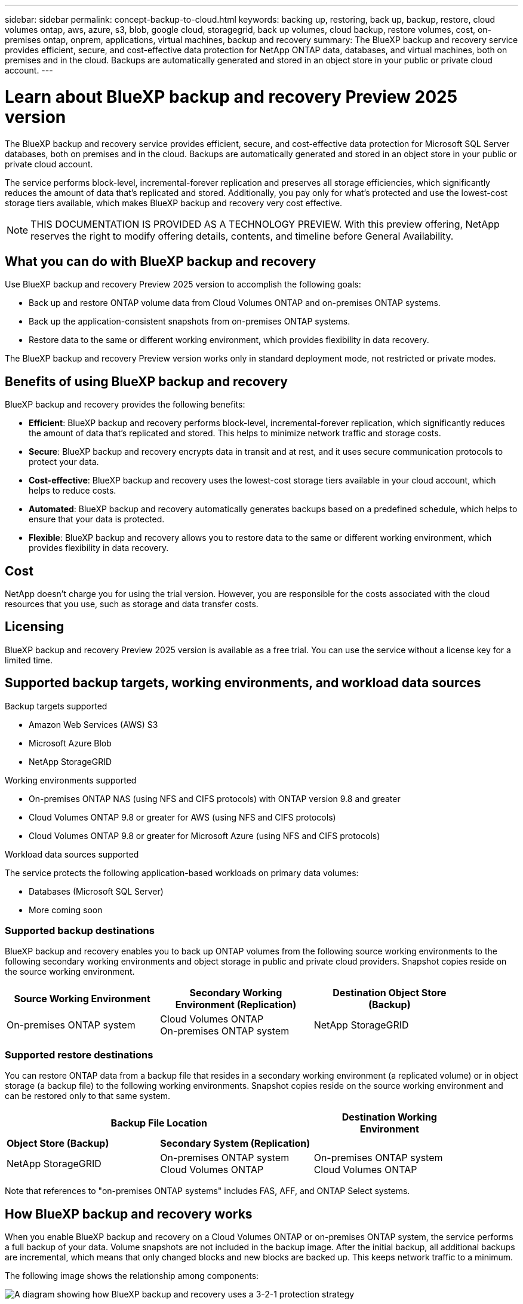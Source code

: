 ---
sidebar: sidebar
permalink: concept-backup-to-cloud.html
keywords: backing up, restoring, back up, backup, restore, cloud volumes ontap, aws, azure, s3, blob, google cloud, storagegrid, back up volumes, cloud backup, restore volumes, cost, on-premises ontap, onprem, applications, virtual machines, backup and recovery
summary: The BlueXP backup and recovery service provides efficient, secure, and cost-effective data protection for NetApp ONTAP data, databases, and virtual machines, both on premises and in the cloud. Backups are automatically generated and stored in an object store in your public or private cloud account.
---

= Learn about BlueXP backup and recovery Preview 2025 version
:hardbreaks:
:nofooter:
:icons: font
:linkattrs:
:imagesdir: ./media/

[.lead]
The BlueXP backup and recovery service provides efficient, secure, and cost-effective data protection for Microsoft SQL Server databases, both on premises and in the cloud. Backups are automatically generated and stored in an object store in your public or private cloud account.

The service performs block-level, incremental-forever replication and preserves all storage efficiencies, which significantly reduces the amount of data that's replicated and stored. Additionally, you pay only for what's protected and use the lowest-cost storage tiers available, which makes BlueXP backup and recovery very cost effective.

NOTE: THIS DOCUMENTATION IS PROVIDED AS A TECHNOLOGY PREVIEW.  With this preview offering, NetApp reserves the right to modify offering details, contents, and timeline before General Availability.   


== What you can do with BlueXP backup and recovery

Use BlueXP backup and recovery Preview 2025 version to accomplish the following goals:

* Back up and restore ONTAP volume data from Cloud Volumes ONTAP and on-premises ONTAP systems. 
//link:concept-ontap-backup-to-cloud.html[See detailed features here].
* Back up the application-consistent snapshots from on-premises ONTAP systems.
// link:concept-protect-app-data-to-cloud.html[See detailed features here].
//* Back up datastores to the cloud and restore virtual machines back to the on-premises vCenter using BlueXP backup and recovery for VMware. link:concept-protect-vm-data.html[See detailed features here].
* Restore data to the same or different working environment, which provides flexibility in data recovery.


//TIP: When the BlueXP Connector is deployed in a government region in the cloud, or in a site without internet access (a dark site), BlueXP backup and recovery supports backup and restore operations only from ONTAP systems. When you use these deployment methods, BlueXP backup and recovery does not support backup and restore operations from applications.

The BlueXP backup and recovery Preview version works only in standard deployment mode, not restricted or private modes. 

== Benefits of using BlueXP backup and recovery

BlueXP backup and recovery provides the following benefits:

* **Efficient**: BlueXP backup and recovery performs block-level, incremental-forever replication, which significantly reduces the amount of data that's replicated and stored. This helps to minimize network traffic and storage costs.

* **Secure**: BlueXP backup and recovery encrypts data in transit and at rest, and it uses secure communication protocols to protect your data.

* **Cost-effective**: BlueXP backup and recovery uses the lowest-cost storage tiers available in your cloud account, which helps to reduce costs.   

* **Automated**: BlueXP backup and recovery automatically generates backups based on a predefined schedule, which helps to ensure that your data is protected.

* **Flexible**: BlueXP backup and recovery allows you to restore data to the same or different working environment, which provides flexibility in data recovery.



== Cost 

NetApp doesn't charge you for using the trial version. However, you are responsible for the costs associated with the cloud resources that you use, such as storage and data transfer costs.    

== Licensing 

BlueXP backup and recovery Preview 2025 version is available as a free trial. You can use the service without a license key for a limited time.

== Supported backup targets, working environments, and workload data sources

.Backup targets supported

* Amazon Web Services (AWS) S3
//* Google Cloud Storage
* Microsoft Azure Blob
* NetApp StorageGRID

.Working environments supported

* On-premises ONTAP NAS (using NFS and CIFS protocols) with ONTAP version 9.8 and greater

* Cloud Volumes ONTAP 9.8 or greater for AWS (using NFS and CIFS protocols)

//* Cloud Volumes ONTAP 9.8 or greater for Google Cloud Platform (using NFS and CIFS protocols)

* Cloud Volumes ONTAP 9.8 or greater for Microsoft Azure (using NFS and CIFS protocols)

.Workload data sources supported

The service protects the following application-based workloads on primary data volumes:

//* NetApp file shares
//* VMware datastores
* Databases (Microsoft SQL Server)
* More coming soon


=== Supported backup destinations

BlueXP backup and recovery enables you to back up ONTAP volumes from the following source working environments to the following secondary working environments and object storage in public and private cloud providers. Snapshot copies reside on the source working environment.

[cols=3*,options="header",cols="33,33,33",width="90%"]
|===

| Source Working Environment
| Secondary Working Environment (Replication)
| Destination Object Store (Backup)

ifdef::aws[]
| Cloud Volumes ONTAP in AWS
| Cloud Volumes ONTAP in AWS
On-premises ONTAP system
| Amazon S3
endif::aws[]
ifdef::azure[]
| Cloud Volumes ONTAP in Azure
| Cloud Volumes ONTAP in Azure
On-premises ONTAP system
| Azure Blob
endif::azure[]
//ifdef::gcp[]
//| Cloud Volumes ONTAP in Google
//| Cloud Volumes ONTAP in Google
//On-premises ONTAP system
//| Google Cloud Storage
//endif::gcp[]
| On-premises ONTAP system
| Cloud Volumes ONTAP
On-premises ONTAP system
|
ifdef::aws[]
Amazon S3
endif::aws[]
ifdef::azure[]
Azure Blob
endif::azure[]
//ifdef::gcp[]
//Google Cloud Storage
endif::gcp[]
NetApp StorageGRID


|===

=== Supported restore destinations

You can restore ONTAP data from a backup file that resides in a secondary working environment (a replicated volume) or in object storage (a backup file) to the following working environments. Snapshot copies reside on the source working environment and can be restored only to that same system.

[cols=3*,options="header",cols="33,33,33",width="90%"]
|===

2+^| Backup File Location
| Destination Working Environment

| *Object Store (Backup)* | *Secondary System (Replication)* |
ifdef::aws[]
| Amazon S3 | Cloud Volumes ONTAP in AWS
On-premises ONTAP system
| Cloud Volumes ONTAP in AWS
On-premises ONTAP system
endif::aws[]
ifdef::azure[]
| Azure Blob | Cloud Volumes ONTAP in Azure
On-premises ONTAP system
| Cloud Volumes ONTAP in Azure
On-premises ONTAP system
endif::azure[]
//ifdef::gcp[]
//| Google Cloud Storage | Cloud Volumes ONTAP in Google
//On-premises ONTAP system
//| Cloud Volumes ONTAP in Google
//On-premises ONTAP system
//endif::gcp[]
| NetApp StorageGRID | On-premises ONTAP system
Cloud Volumes ONTAP
| On-premises ONTAP system
//| ONTAP S3 | On-premises ONTAP system
Cloud Volumes ONTAP
| On-premises ONTAP system
//Cloud Volumes ONTAP

|===

Note that references to "on-premises ONTAP systems" includes FAS, AFF, and ONTAP Select systems.


== How BlueXP backup and recovery works

When you enable BlueXP backup and recovery on a Cloud Volumes ONTAP or on-premises ONTAP system, the service performs a full backup of your data. Volume snapshots are not included in the backup image. After the initial backup, all additional backups are incremental, which means that only changed blocks and new blocks are backed up. This keeps network traffic to a minimum.

//In most cases you'll use the BlueXP UI for all backup operations. However, starting with ONTAP 9.9.1 you can initiate volume backup operations of your on-premises ONTAP clusters using ONTAP System Manager. https://docs.netapp.com/us-en/ontap/task_cloud_backup_data_using_cbs.html[See how to use System Manager to back up your volumes to the cloud using BlueXP backup and recovery.^]

The following image shows the relationship among components:

image:diagram-br-321.jpg[A diagram showing how BlueXP backup and recovery uses a 3-2-1 protection strategy]

//image:diagram-workloads-onprem.png[A diagram showing how BlueXP backup and recovery communicates with the volumes on the source systems and the destination object storage where the backup files are located.]

//The following image shows the relationship among components for a cloud deployment:

//image:diagram-workloads-cloud.png[A diagram showing how BlueXP backup and recovery communicates with the volumes on the source systems and the destination object storage where the backup files are located.]




=== Where backups reside

Backup copies are stored in an object store that BlueXP creates in your cloud account. There's one object store per cluster/working environment, and BlueXP names the object store as follows: `netapp-backup-clusteruuid`. Be sure not to delete this object store.

ifdef::aws[]
* In AWS, BlueXP enables the https://docs.aws.amazon.com/AmazonS3/latest/dev/access-control-block-public-access.html[Amazon S3 Block Public Access feature^] on the S3 bucket.
endif::aws[]

ifdef::azure[]
* In Azure, BlueXP uses a new or existing resource group with a storage account for the Blob container. BlueXP https://docs.microsoft.com/en-us/azure/storage/blobs/anonymous-read-access-prevent[blocks public access to your blob data] by default.
endif::azure[]

//ifdef::gcp[]
//* In GCP, BlueXP uses a new or existing project with a storage account for the Google Cloud Storage bucket.
endif::gcp[]

* In StorageGRID, BlueXP uses an existing storage account for the object store bucket.

//* In ONTAP S3, BlueXP uses an existing user account for the S3 bucket.

=== When backups are taken

Unless you specify a different offset time, BlueXP backup and recovery takes backups at the following times:

* Hourly backups start 5 minutes past the hour, every hour.

* Daily backups start just after midnight each day.

* Weekly backups start just after midnight on Sunday mornings.

* Monthly backups start just after midnight on the first day of each month.

* Yearly backups start just after midnight on the first day of the year.

The start time is based on the time zone set on each source ONTAP system. 

=== Backup copies are associated with your NetApp account

Backup copies are associated with the https://docs.netapp.com/us-en/bluexp-setup-admin/concept-netapp-accounts.html[NetApp account^] in which the BlueXP Connector resides.

If you have multiple Connectors in the same NetApp account, each Connector displays the same list of backups. That includes the backups associated with Cloud Volumes ONTAP and on-premises ONTAP instances from other Connectors.

== Terms that might help you with BlueXP backup and recovery 

You might benefit by understanding some terminology related to protection.

* *Protection*: Protection in BlueXP backup and recovery means ensuring that snapshots and immutable backups occur on a regular basis to a different security domain using protection policies.

//* *Workload*: A workload in BlueXP backup and recovery Preview version can include MySQL or Oracle databases, VMware datastores, or file shares.
* *Workload*: A workload in BlueXP backup and recovery Preview version can include Microsoft SQL Server databases.

